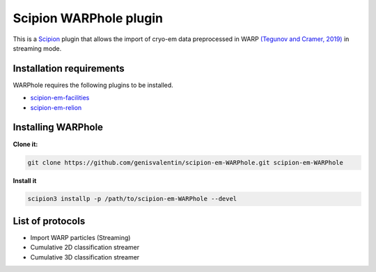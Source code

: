 =======================
Scipion WARPhole plugin
=======================

This is a `Scipion <http://scipion.i2pc.es/>`_ plugin that allows the import of cryo-em data preprocessed in WARP `(Tegunov and Cramer, 2019) <https://pubmed.ncbi.nlm.nih.gov/31591575/>`_ in streaming mode.


Installation requirements
-------------------------

WARPhole requires the following plugins to be installed.

- `scipion-em-facilities <https://github.com/scipion-em/scipion-em-facilities>`_
- `scipion-em-relion <https://github.com/scipion-em/scipion-em-relion>`_

Installing WARPhole
-------------------

**Clone it:**

.. code-block::

    git clone https://github.com/genisvalentin/scipion-em-WARPhole.git scipion-em-WARPhole

**Install it**

.. code-block::

    scipion3 installp -p /path/to/scipion-em-WARPhole --devel

List of protocols
-----------------

- Import WARP particles (Streaming)
- Cumulative 2D classification streamer
- Cumulative 3D classification streamer
